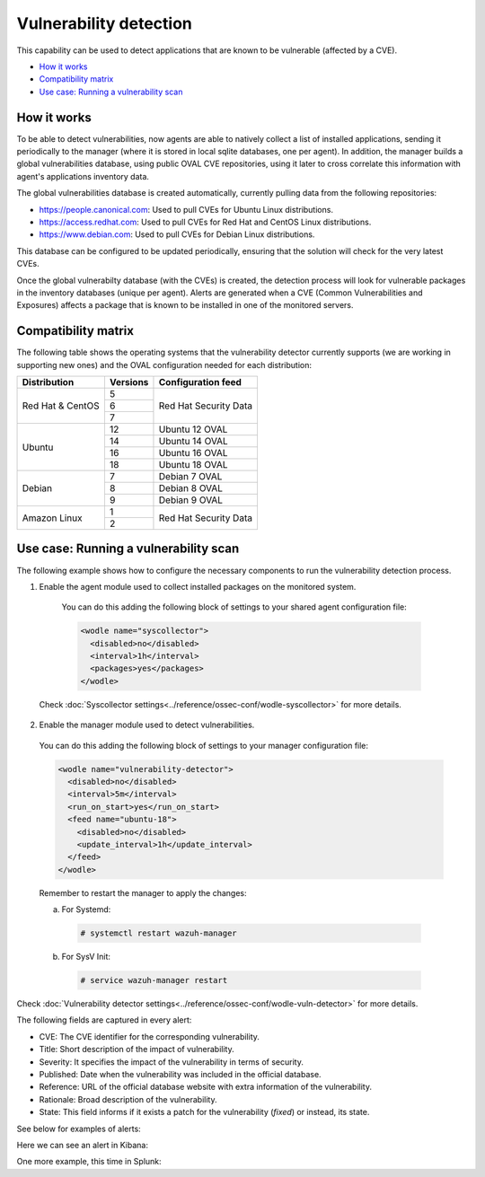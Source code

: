 .. Copyright (C) 2019 Wazuh, Inc.

.. _vulnerability-detection:

Vulnerability detection
=======================

.. versionadded:: 3.2.0

This capability can be used to detect applications that are known to be vulnerable (affected by a CVE).

- `How it works`_
- `Compatibility matrix`_
- `Use case: Running a vulnerability scan`_

How it works
------------

To be able to detect vulnerabilities, now agents are able to natively collect a list of installed applications, sending it periodically to the manager (where it is stored in local sqlite databases, one per agent). In addition, the manager builds a global vulnerabilities database, using public OVAL CVE repositories, using it later to cross correlate this information with agent's applications inventory data.

The global vulnerabilities database is created automatically, currently pulling data from the following repositories:

- `<https://people.canonical.com>`_: Used to pull CVEs for Ubuntu Linux distributions.
- `<https://access.redhat.com>`_: Used to pull CVEs for Red Hat and CentOS Linux distributions.
- `<https://www.debian.com>`_: Used to pull CVEs for Debian Linux distributions.

This database can be configured to be updated periodically, ensuring that the solution will check for the very latest CVEs.

Once the global vulnerabilty database (with the CVEs) is created, the detection process will look for vulnerable packages in the inventory databases (unique per agent). Alerts are generated when a CVE (Common Vulnerabilities and Exposures) affects a package that is known to be installed in one of the monitored servers.

Compatibility matrix
---------------------

The following table shows the operating systems that the vulnerability detector currently supports (we are working in supporting new ones) and the OVAL configuration needed for each distribution:

+---------------+-------------+----------------------------+
| Distribution  | Versions    | Configuration feed         |
+===============+=============+============================+
|               | 5           |                            |
+ Red Hat &     +-------------+                            +
| CentOS        | 6           | Red Hat Security Data      |
+               +-------------+                            +
|               | 7           |                            |
+---------------+-------------+----------------------------+
|               | 12          | Ubuntu 12 OVAL             |
+               +-------------+----------------------------+
| Ubuntu        | 14          | Ubuntu 14 OVAL             |
+               +-------------+----------------------------+
|               | 16          | Ubuntu 16 OVAL             |
+               +-------------+----------------------------+
|               | 18          | Ubuntu 18 OVAL             |
+---------------+-------------+----------------------------+
|               | 7           | Debian 7  OVAL             |
+               +-------------+----------------------------+
| Debian        | 8           | Debian 8  OVAL             |
+               +-------------+----------------------------+
|               | 9           | Debian 9  OVAL             |
+---------------+-------------+----------------------------+
|               | 1           |                            |
+ Amazon Linux  +-------------+ Red Hat Security Data      +
|               | 2           |                            |
+---------------+-------------+----------------------------+

Use case: Running a vulnerability scan
---------------------------------------

The following example shows how to configure the necessary components to run the vulnerability detection process.

1. Enable the agent module used to collect installed packages on the monitored system.

  You can do this adding the following block of settings to your shared agent configuration file:

  .. code-block:: xml

    <wodle name="syscollector">
      <disabled>no</disabled>
      <interval>1h</interval>
      <packages>yes</packages>
    </wodle>

 Check :doc:`Syscollector settings<../reference/ossec-conf/wodle-syscollector>` for more details.

2. Enable the manager module used to detect vulnerabilities.

  You can do this adding the following block of settings to your manager configuration file:

  .. code-block:: xml

    <wodle name="vulnerability-detector">
      <disabled>no</disabled>
      <interval>5m</interval>
      <run_on_start>yes</run_on_start>
      <feed name="ubuntu-18">
        <disabled>no</disabled>
        <update_interval>1h</update_interval>
      </feed>
    </wodle>

  Remember to restart the manager to apply the changes:

  a. For Systemd:

    .. code-block:: console

      # systemctl restart wazuh-manager

  b. For SysV Init:

    .. code-block:: console

      # service wazuh-manager restart

Check :doc:`Vulnerability detector settings<../reference/ossec-conf/wodle-vuln-detector>` for more details.

The following fields are captured in every alert:

- CVE: The CVE identifier for the corresponding vulnerability.
- Title: Short description of the impact of vulnerability.
- Severity: It specifies the impact of the vulnerability in terms of security.
- Published: Date when the vulnerability was included in the official database.
- Reference: URL of the official database website with extra information of the vulnerability.
- Rationale: Broad description of the vulnerability.
- State: This field informs if it exists a patch for the vulnerability (*fixed*) or instead, its state.

See below for examples of alerts:

.. code-block:: console
    :emphasize-lines: 3,5

    2019 Apr 23 08:21:06 master->vulnerability-detector
    {"vulnerability":{"cve":"CVE-2018-18445","title":"kernel: Faulty computation of numberic bounds in the BPF verifier","severity":"Medium","published":"2018-10-05T00:00:00+00:00","state":"Fixed","cvss":{"cvss3_score":"4.700000"},"package":{"name":"kernel","version":"3.10.0-957.5.1.el7","condition":"less than 3.10.0-957.10.1.el7"},"advisories":"RHSA-2019:0512,RHSA-2019:0514","cwe_reference":"CWE-125","bugzilla_reference":"https://bugzilla.redhat.com/show_bug.cgi?id=1640596","reference":"https://access.redhat.com/security/cve/CVE-2018-18445"}}
    vulnerability.cve: CVE-2018-18445
    vulnerability.title: kernel: Faulty computation of numberic bounds in the BPF verifier
    vulnerability.severity: Medium
    vulnerability.published: 2018-10-05T00:00:00+00:00
    vulnerability.state: Fixed
    vulnerability.cvss.cvss3_score: 4.700000
    vulnerability.package.name: kernel
    vulnerability.package.version: 3.10.0-957.5.1.el7
    vulnerability.package.condition: less than 3.10.0-957.10.1.el7
    vulnerability.advisories: RHSA-2019:0512,RHSA-2019:0514
    vulnerability.cwe_reference: CWE-125
    vulnerability.bugzilla_reference: https://bugzilla.redhat.com/show_bug.cgi?id=1640596
    vulnerability.reference: https://access.redhat.com/security/cve/CVE-2018-18445

.. code-block:: console
    :emphasize-lines: 3,5

    2019 Apr 23 08:21:06 master->vulnerability-detector
    {"vulnerability":{"cve":"CVE-2019-9636","title":"python: Information Disclosure due to urlsplit improper NFKC normalization","severity":"High","published":"2019-03-06T00:00:00+00:00","state":"Fixed","cvss":{"cvss3_score":"9.800000"},"package":{"name":"python","version":"2.7.5-76.el7","condition":"less than 2.7.5-77.el7_6"},"advisories":"RHSA-2019:0710,RHSA-2019:0765","cwe_reference":"CWE-172","bugzilla_reference":"https://bugzilla.redhat.com/show_bug.cgi?id=1688543","reference":"https://access.redhat.com/security/cve/CVE-2019-9636"}}
    vulnerability.cve: CVE-2019-9636
    vulnerability.title: python: Information Disclosure due to urlsplit improper NFKC normalization
    vulnerability.severity: High
    vulnerability.published: 2019-03-06T00:00:00+00:00
    vulnerability.state: Fixed
    vulnerability.cvss.cvss3_score: 9.800000
    vulnerability.package.name: python
    vulnerability.package.version: 2.7.5-76.el7
    vulnerability.package.condition: less than 2.7.5-77.el7_6
    vulnerability.advisories: RHSA-2019:0710,RHSA-2019:0765
    vulnerability.cwe_reference: CWE-172
    vulnerability.bugzilla_reference: https://bugzilla.redhat.com/show_bug.cgi?id=1688543
    vulnerability.reference: https://access.redhat.com/security/cve/CVE-2019-9636


Here we can see an alert in Kibana:

.. thumbnail:: ../../images/manual/vuln-detector/vuln-detector-kibana.png
    :title: Vulnerability detector alert example
    :align: center
    :width: 100%

One more example, this time in Splunk:

.. thumbnail:: ../../images/manual/vuln-detector/vuln-detector-splunk.png
    :title: Vulnerability detector alert example
    :align: center
    :width: 100%
